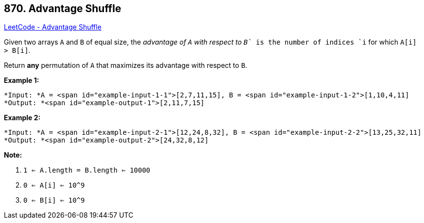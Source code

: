 == 870. Advantage Shuffle

https://leetcode.com/problems/advantage-shuffle/[LeetCode - Advantage Shuffle]

Given two arrays `A` and `B` of equal size, the _advantage of `A` with respect to `B`_ is the number of indices `i` for which `A[i] > B[i]`.

Return *any* permutation of `A` that maximizes its advantage with respect to `B`.

 


*Example 1:*

[subs="verbatim,quotes"]
----
*Input: *A = <span id="example-input-1-1">[2,7,11,15], B = <span id="example-input-1-2">[1,10,4,11]
*Output: *<span id="example-output-1">[2,11,7,15]
----


*Example 2:*

[subs="verbatim,quotes"]
----
*Input: *A = <span id="example-input-2-1">[12,24,8,32], B = <span id="example-input-2-2">[13,25,32,11]
*Output: *<span id="example-output-2">[24,32,8,12]
----

 

*Note:*


. `1 <= A.length = B.length <= 10000`
. `0 <= A[i] <= 10^9`
. `0 <= B[i] <= 10^9`




